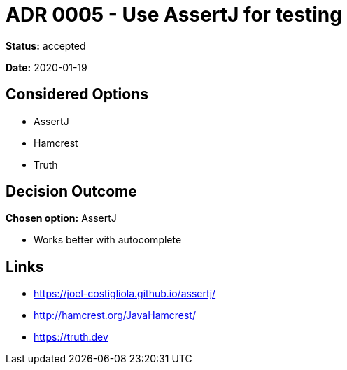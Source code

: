 = ADR 0005 - Use AssertJ for testing

*Status:* accepted

*Date:* 2020-01-19

== Considered Options

* AssertJ
* Hamcrest
* Truth

== Decision Outcome

*Chosen option:* AssertJ

* Works better with autocomplete

== Links

* https://joel-costigliola.github.io/assertj/
* http://hamcrest.org/JavaHamcrest/
* https://truth.dev